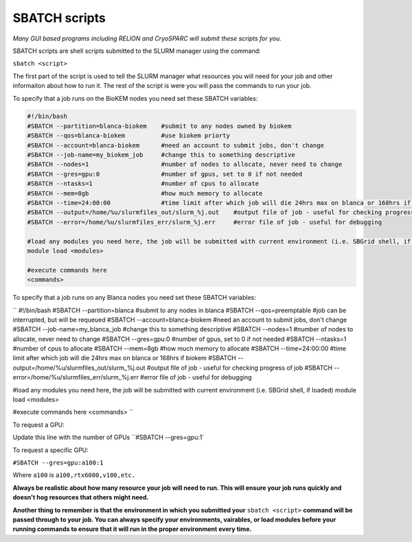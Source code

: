 SBATCH scripts
==============

*Many GUI based programs including RELION and CryoSPARC will submit these
scripts for you.*

SBATCH scripts are shell scripts submitted to the SLURM manager using the command:

``sbatch <script>``

The first part of the script is used to tell the SLURM manager what resources you will need for your job and other
informaiton about how to run it. The rest of the script is were you will pass the commands to run your job.

To specify that a job runs on the BioKEM nodes you need set these SBATCH variables:

.. code-block:: bash

  #!/bin/bash
  #SBATCH --partition=blanca-biokem    #submit to any nodes owned by biokem
  #SBATCH --qos=blanca-biokem          #use biokem priorty
  #SBATCH --account=blanca-biokem      #need an account to submit jobs, don't change
  #SBATCH --job-name=my_biokem_job     #change this to something descriptive
  #SBATCH --nodes=1                    #number of nodes to allocate, never need to change
  #SBATCH --gres=gpu:0                 #number of gpus, set to 0 if not needed
  #SBATCH --ntasks=1                   #number of cpus to allocate
  #SBATCH --mem=8gb                    #how much memory to allocate
  #SBATCH --time=24:00:00              #time limit after which job will die 24hrs max on blanca or 168hrs if biokem
  #SBATCH --output=/home/%u/slurmfiles_out/slurm_%j.out    #output file of job - useful for checking progress of job
  #SBATCH --error=/home/%u/slurmfiles_err/slurm_%j.err     #error file of job - useful for debugging

  #load any modules you need here, the job will be submitted with current environment (i.e. SBGrid shell, if loaded)
  module load <modules>

  #execute commands here
  <commands>

To specify that a job runs on any Blanca nodes you need set these SBATCH variables:

``
#!/bin/bash
#SBATCH --partition=blanca           #submit to any nodes in blanca
#SBATCH --qos=preemptable            #job can be interrupted, but will be requeued
#SBATCH --account=blanca-biokem      #need an account to submit jobs, don't change
#SBATCH --job-name=my_blanca_job     #change this to something descriptive
#SBATCH --nodes=1                    #number of nodes to allocate, never need to change
#SBATCH --gres=gpu:0                 #number of gpus, set to 0 if not needed
#SBATCH --ntasks=1                   #number of cpus to allocate
#SBATCH --mem=8gb                    #how much memory to allocate
#SBATCH --time=24:00:00              #time limit after which job will die 24hrs max on blanca or 168hrs if biokem
#SBATCH --output=/home/%u/slurmfiles_out/slurm_%j.out    #output file of job - useful for checking progress of job
#SBATCH --error=/home/%u/slurmfiles_err/slurm_%j.err     #error file of job - useful for debugging

#load any modules you need here, the job will be submitted with current environment (i.e. SBGrid shell, if loaded)
module load <modules>

#execute commands here
<commands>
``

To request a GPU:

Update this line with the number of GPUs ``#SBATCH --gres=gpu:1`

To request a specific GPU:

``#SBATCH --gres=gpu:a100:1``

Where ``a100`` is ``a100,rtx6000,v100,etc.``

**Always be realistic about how many resource your job will need to run. This
will ensure your job runs quickly and doesn't hog resources that others might need.**

**Another thing to remember is that the environment in which you submitted your** ``sbatch <script>`` \
**command will be passed through to your job. You can always specify your environments, vairables, \
or load modules before your running commands to ensure that it will run in the proper environment every time.**
